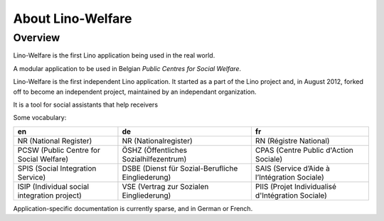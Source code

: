 About Lino-Welfare
==================

Overview
--------
Lino-Welfare is the first Lino application being used 
in the real world.


A modular application to be used in Belgian 
*Public Centres for Social Welfare*. 

Lino-Welfare is the first independent Lino application.
It started as a part of the Lino project 
and, in August 2012, forked off to become an independent project, 
maintained by an independant organization. 

It is a tool for social assistants that help receivers 

Some vocabulary:

============================================ ================================================= =================================================
en                                           de                                                fr
============================================ ================================================= =================================================
NR (National Register)                       NR (Nationalregister)                             RN (Régistre National)
PCSW (Public Centre for Social Welfare)      ÖSHZ (Öffentliches Sozialhilfezentrum)            CPAS (Centre Public d'Action Sociale)
SPIS (Social Integration Service)            DSBE (Dienst für Sozial-Berufliche Eingliederung) SAIS (Service d’Aide à l’Intégration Sociale)
ISIP (Individual social integration project) VSE (Vertrag zur Sozialen Eingliederung)          PIIS (Projet Individualisé d'Intégration Sociale)
============================================ ================================================= =================================================
 
Application-specific documentation is currently sparse, 
and in German or French.
